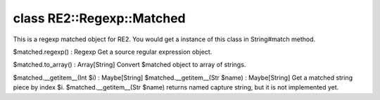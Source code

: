 class RE2::Regexp::Matched
===========================

This is a regexp matched object for RE2.
You would get a instance of this class in String#match method.
 

$matched.regexp() : Regexp
Get a source regular expression object.
 

$matched.to_array() : Array[String]
Convert $matched object to array of strings.
 

$matched.__getitem__(Int $i)    : Maybe[String]
$matched.__getitem__(Str $name) : Maybe[String]
Get a matched string piece by index $i.
$matched.__getitem__(Str $name) returns named capture string, but it is not implemented yet.
 

